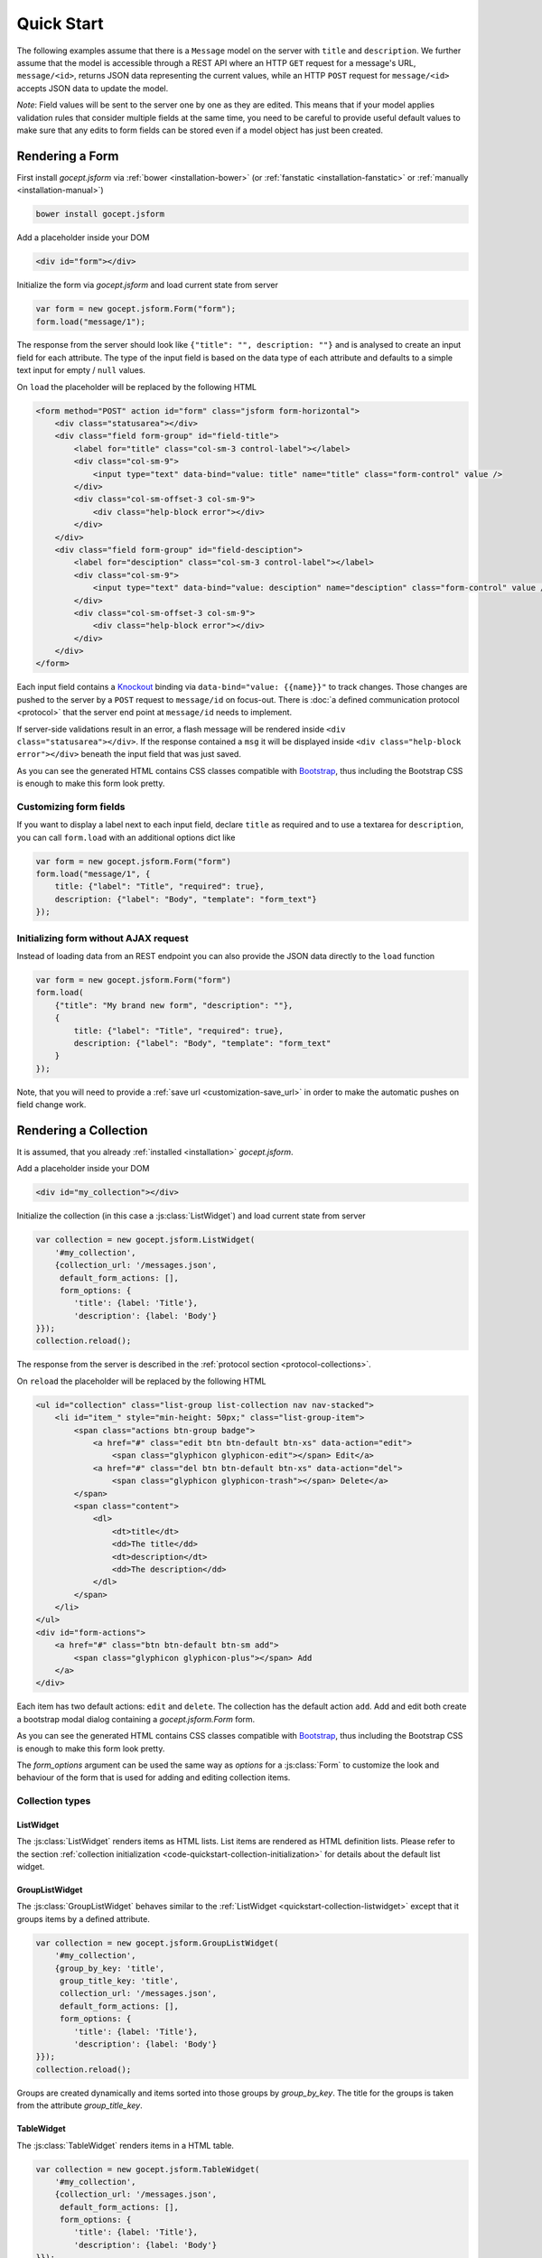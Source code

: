 ===========
Quick Start
===========

The following examples assume that there is a ``Message`` model on the server
with ``title`` and ``description``. We further assume that the model is
accessible through a REST API where an HTTP ``GET`` request for a message's
URL, ``message/<id>``, returns JSON data representing the current values,
while an HTTP ``POST`` request for ``message/<id>`` accepts JSON data to
update the model.

*Note*: Field values will be sent to the server one by one as they are edited.
This means that if your model applies validation rules that consider multiple
fields at the same time, you need to be careful to provide useful default
values to make sure that any edits to form fields can be stored even if a
model object has just been created.


Rendering a Form
================

First install `gocept.jsform` via :ref:`bower <installation-bower>` (or
:ref:`fanstatic <installation-fanstatic>` or :ref:`manually
<installation-manual>`)

.. code-block:: bash

    bower install gocept.jsform

Add a placeholder inside your DOM

.. code-block:: html

    <div id="form"></div>

Initialize the form via `gocept.jsform` and load current state from server

.. _code-quickstart-without-options:

.. code-block:: javascript

    var form = new gocept.jsform.Form("form");
    form.load("message/1");

The response from the server should look like ``{"title": "", description:
""}`` and is analysed to create an input field for each attribute. The type of
the input field is based on the data type of each attribute and defaults to a
simple text input for empty / ``null`` values.

On ``load`` the placeholder will be replaced by the following HTML

.. code-block:: html

    <form method="POST" action id="form" class="jsform form-horizontal">
        <div class="statusarea"></div>
        <div class="field form-group" id="field-title">
            <label for="title" class="col-sm-3 control-label"></label>
            <div class="col-sm-9">
                <input type="text" data-bind="value: title" name="title" class="form-control" value />
            </div>
            <div class="col-sm-offset-3 col-sm-9">
                <div class="help-block error"></div>
            </div>
        </div>
        <div class="field form-group" id="field-desciption">
            <label for="desciption" class="col-sm-3 control-label"></label>
            <div class="col-sm-9">
                <input type="text" data-bind="value: desciption" name="desciption" class="form-control" value />
            </div>
            <div class="col-sm-offset-3 col-sm-9">
                <div class="help-block error"></div>
            </div>
        </div>
    </form>


Each input field contains a `Knockout <http://knockoutjs.com/>`_ binding via
``data-bind="value: {{name}}"`` to track changes. Those changes are pushed to
the server by a ``POST`` request to ``message/id`` on focus-out. There is
:doc:`a defined communication protocol <protocol>` that the server end point
at ``message/id`` needs to implement.


If server-side validations result in an error, a flash message will be
rendered inside ``<div class="statusarea"></div>``. If the response contained
a ``msg`` it will be displayed inside ``<div class="help-block error"></div>``
beneath the input field that was just saved.

As you can see the generated HTML contains CSS classes compatible with
`Bootstrap <http://getbootstrap.com/>`_, thus including the Bootstrap CSS is
enough to make this form look pretty.


Customizing form fields
-----------------------

If you want to display a label next to each input field, declare ``title`` as
required and to use a textarea for ``description``, you can call ``form.load``
with an additional options dict like

.. _code-quickstart-with-options:

.. code-block:: javascript

    var form = new gocept.jsform.Form("form")
    form.load("message/1", {
        title: {"label": "Title", "required": true},
        description: {"label": "Body", "template": "form_text"}
    });


Initializing form without AJAX request
--------------------------------------

Instead of loading data from an REST endpoint you can also provide the JSON
data directly to the ``load`` function

.. _code-quickstart-load-data-directly:

.. code-block:: javascript

    var form = new gocept.jsform.Form("form")
    form.load(
        {"title": "My brand new form", "description": ""},
        {
            title: {"label": "Title", "required": true},
            description: {"label": "Body", "template": "form_text"
        }
    });

Note, that you will need to provide a :ref:`save url <customization-save_url>`
in order to make the automatic pushes on field change work.


Rendering a Collection
======================

It is assumed, that you already :ref:`installed <installation>`
`gocept.jsform`.

.. _code-quickstart-collection-initialization:

Add a placeholder inside your DOM

.. code-block:: html

    <div id="my_collection"></div>

Initialize the collection (in this case a :js:class:`ListWidget`) and load
current state from server

.. _code-quickstart-initialize-list-widget:

.. code-block:: javascript

    var collection = new gocept.jsform.ListWidget(
        '#my_collection',
        {collection_url: '/messages.json',
         default_form_actions: [],
         form_options: {
            'title': {label: 'Title'},
            'description': {label: 'Body'}
    }});
    collection.reload();

The response from the server is described in the
:ref:`protocol section <protocol-collections>`.

On ``reload`` the placeholder will be replaced by the following HTML

.. code-block:: html

    <ul id="collection" class="list-group list-collection nav nav-stacked">
        <li id="item_" style="min-height: 50px;" class="list-group-item">
            <span class="actions btn-group badge">
                <a href="#" class="edit btn btn-default btn-xs" data-action="edit">
                    <span class="glyphicon glyphicon-edit"></span> Edit</a>
                <a href="#" class="del btn btn-default btn-xs" data-action="del">
                    <span class="glyphicon glyphicon-trash"></span> Delete</a>
            </span>
            <span class="content">
                <dl>
                    <dt>title</dt>
                    <dd>The title</dd>
                    <dt>description</dt>
                    <dd>The description</dd>
                </dl>
            </span>
        </li>
    </ul>
    <div id="form-actions">
        <a href="#" class="btn btn-default btn-sm add">
            <span class="glyphicon glyphicon-plus"></span> Add
        </a>
    </div>

Each item has two default actions: ``edit`` and ``delete``. The collection has
the default action ``add``. Add and edit both create a bootstrap modal dialog
containing a `gocept.jsform.Form` form.

As you can see the generated HTML contains CSS classes compatible with
`Bootstrap <http://getbootstrap.com/>`_, thus including the Bootstrap CSS is
enough to make this form look pretty.

The `form_options` argument can be used the same way as `options` for a
:js:class:`Form` to customize the look and behaviour of the form that is used
for adding and editing collection items.


Collection types
----------------

.. _quickstart-collection-listwidget:

ListWidget
**********

The :js:class:`ListWidget` renders items as HTML lists. List items are rendered
as HTML definition lists. Please refer to the section
:ref:`collection initialization <code-quickstart-collection-initialization>`
for details about the default list widget.

.. _quickstart-collection-grouplistwidget:

GroupListWidget
***************

The :js:class:`GroupListWidget` behaves similar to the
:ref:`ListWidget <quickstart-collection-listwidget>` except that it
groups items by a defined attribute.

.. _code-quickstart-initialize-grouplist-widget:

.. code-block:: javascript

    var collection = new gocept.jsform.GroupListWidget(
        '#my_collection',
        {group_by_key: 'title',
         group_title_key: 'title',
         collection_url: '/messages.json',
         default_form_actions: [],
         form_options: {
            'title': {label: 'Title'},
            'description': {label: 'Body'}
    }});
    collection.reload();

Groups are created dynamically and items sorted into those groups by
`group_by_key`. The title for the groups is taken from the attribute
`group_title_key`.

.. _quickstart-collection-tablewidget:

TableWidget
***********

The :js:class:`TableWidget` renders items in a HTML table.

.. _code-quickstart-initialize-table-widget:

.. code-block:: javascript

    var collection = new gocept.jsform.TableWidget(
        '#my_collection',
        {collection_url: '/messages.json',
         default_form_actions: [],
         form_options: {
            'title': {label: 'Title'},
            'description': {label: 'Body'}
    }});
    collection.reload();

.. _quickstart-collection-tenplate-customization:

Customizing the HTML output
---------------------------

It is possible to change the rendered HTML by overriding the default templates.
Please refere to :js:func:`gocept.jsform.register_template` for information
about how default templates are customized.

The following default templates are used by :ref:`ListWidgets <quickstart-collection-listwidget>`:

    list
        The main template for the list collection.

    list_item_wrapper
        Wrapper template for each item of the collection.

    list_item
        Template for the content of an item.

    list_item_action
        Template for an item action (edit, delete).

    list_item_edit
        Template for add or edit form (modal dialog) of an item.


:ref:`GroupListWidgets <quickstart-collection-grouplistwidget>` use these templates in addition:

    group
        The main template for the group collection.

    group_item
        Template for a group item. Contains one :ref:`ListWidgets <quickstart-collection-listwidget>`.


:ref:`TableWidgets <quickstart-collection-tablewidget>` just use these templates:

    table
        The main template for a table collection.

    table_head
        Template for head part of the table.

    table_row
        Template for a row of a table. Contains data and actions.

    list_item_edit
        The same template as for :ref:`ListWidgets <quickstart-collection-listwidget>`.

